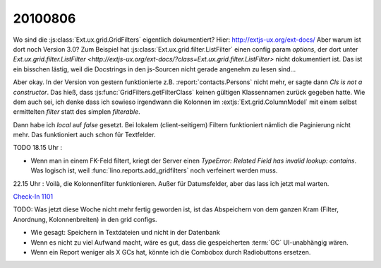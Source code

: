 20100806
========

Wo sind die :js:class:`Ext.ux.grid.GridFilters` eigentlich dokumentiert? 
Hier: http://extjs-ux.org/ext-docs/
Aber warum ist dort noch Version 3.0?
Zum Beispiel hat 
:js:class:`Ext.ux.grid.filter.ListFilter` einen config param `options`, 
der dort unter `Ext.ux.grid.filter.ListFilter <http://extjs-ux.org/ext-docs/?class=Ext.ux.grid.filter.ListFilter>` 
nicht dokumentiert ist.
Das ist ein bisschen lästig, weil die Docstrings in den js-Sourcen nicht gerade angenehm zu lesen sind...

Aber okay. In der Version von gestern funktionierte z.B. :report:`contacts.Persons` nicht mehr, 
er sagte dann `Cls is not a constructor`. 
Das hieß, dass :js:func:`GridFilters.getFilterClass` keinen gültigen Klassennamen zurück gegeben hatte.
Wie dem auch sei, ich denke dass ich sowieso irgendwann die Kolonnen im :extjs:`Ext.grid.ColumnModel` 
mit einem selbst ermittelten `filter` statt des simplen `filterable`.

Dann habe ich `local` auf `false` gesetzt. 
Bei lokalem (client-seitigem) Filtern funktioniert nämlich die Paginierung nicht mehr.
Das funktioniert auch schon für Textfelder.

TODO 18.15 Uhr :

- Wenn man in einem FK-Feld filtert, kriegt der Server einen `TypeError: Related Field has invalid lookup: contains`. Was logisch ist, weil :func:`lino.reports.add_gridfilters` noch verfeinert werden muss.
  

22.15 Uhr : Voilà, die Kolonnenfilter funktionieren. Außer für Datumsfelder, aber das lass ich jetzt mal warten. 

`Check-In 1101 <http://code.google.com/p/lino/source/detail?r=9062dce2b40eb9500bafa2e22fbfb732232177e4>`_

TODO: Was jetzt diese Woche nicht mehr fertig geworden ist, ist das Abspeichern von dem ganzen Kram (Filter, Anordnung, Kolonnenbreiten) in den grid configs.

- Wie gesagt: Speichern in Textdateien und nicht in der Datenbank
- Wenn es nicht zu viel Aufwand macht, wäre es gut, dass die gespeicherten :term:`GC` UI-unabhängig wären.
- Wenn ein Report weniger als X GCs hat, könnte ich die Combobox durch Radiobuttons ersetzen.